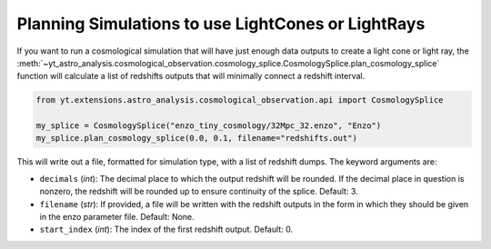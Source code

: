 .. _planning-cosmology-simulations:

Planning Simulations to use LightCones or LightRays
===================================================

If you want to run a cosmological simulation that will have just enough data
outputs to create a light cone or light ray, the
:meth:`~yt_astro_analysis.cosmological_observation.cosmology_splice.CosmologySplice.plan_cosmology_splice`
function will calculate a list of redshifts outputs that will minimally
connect a redshift interval.

.. code-block:: python

  from yt.extensions.astro_analysis.cosmological_observation.api import CosmologySplice

  my_splice = CosmologySplice("enzo_tiny_cosmology/32Mpc_32.enzo", "Enzo")
  my_splice.plan_cosmology_splice(0.0, 0.1, filename="redshifts.out")

This will write out a file, formatted for simulation type, with a list of
redshift dumps.  The keyword arguments are:

* ``decimals`` (*int*): The decimal place to which the output redshift will
  be rounded.  If the decimal place in question is nonzero, the redshift will
  be rounded up to ensure continuity of the splice.  Default: 3.

* ``filename`` (*str*): If provided, a file will be written with the redshift
  outputs in the form in which they should be given in the enzo parameter
  file.  Default: None.

* ``start_index`` (*int*): The index of the first redshift output.  Default: 0.

